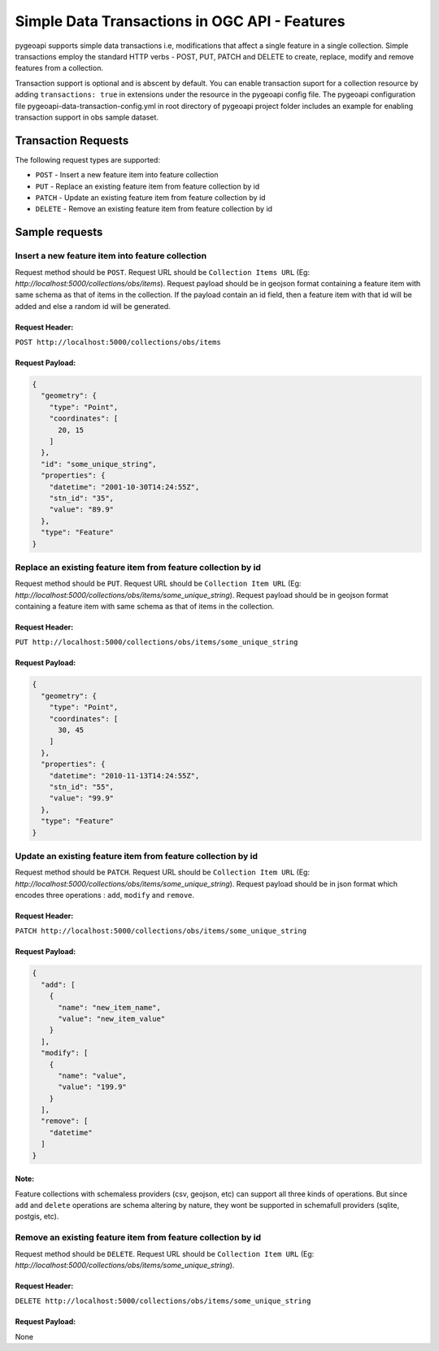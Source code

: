 .. _data-transactions:

Simple Data Transactions in OGC API - Features
==============================================

pygeoapi supports simple data transactions i.e, modifications that affect a single feature in a single collection.
Simple transactions employ the standard HTTP verbs - POST, PUT, PATCH and DELETE to create, replace, modify and remove features from a collection.

Transaction support is optional and is abscent by default. 
You can enable transaction suport for a collection resource by adding ``transactions: true`` in extensions under the resource in the pygeoapi config file.
The pygeoapi configuration file pygeoapi-data-transaction-config.yml in root directory of pygeoapi project folder includes an example for enabling transaction support in obs sample dataset.


Transaction Requests
--------------------

The following request types are supported:

- ``POST`` - Insert a new feature item into feature collection
- ``PUT`` - Replace an existing feature item from feature collection by id
- ``PATCH`` - Update an existing feature item from feature collection by id
- ``DELETE`` - Remove an existing feature item from feature collection by id


Sample requests
---------------


Insert a new feature item into feature collection
^^^^^^^^^^^^^^^^^^^^^^^^^^^^^^^^^^^^^^^^^^^^^^^^^
Request method should be ``POST``.
Request URL should be ``Collection Items URL`` (Eg: `http://localhost:5000/collections/obs/items`).
Request payload should be in geojson format containing a feature item with same schema as that of items in the collection.
If the payload contain an id field, then a feature item with that id will be added and else a random id will be generated.

Request Header:
"""""""""""""""
``POST http://localhost:5000/collections/obs/items``

Request Payload:
""""""""""""""""
.. code-block:: json

  {
    "geometry": {
      "type": "Point",
      "coordinates": [
        20, 15
      ]
    },
    "id": "some_unique_string",
    "properties": {
      "datetime": "2001-10-30T14:24:55Z",
      "stn_id": "35",
      "value": "89.9"
    },
    "type": "Feature"
  }


Replace an existing feature item from feature collection by id
^^^^^^^^^^^^^^^^^^^^^^^^^^^^^^^^^^^^^^^^^^^^^^^^^^^^^^^^^^^^^^
Request method should be ``PUT``.
Request URL should be ``Collection Item URL`` (Eg: `http://localhost:5000/collections/obs/items/some_unique_string`).
Request payload should be in geojson format containing a feature item with same schema as that of items in the collection.

Request Header:
"""""""""""""""
``PUT http://localhost:5000/collections/obs/items/some_unique_string``

Request Payload:
""""""""""""""""
.. code-block:: json

  {
    "geometry": {
      "type": "Point",
      "coordinates": [
        30, 45
      ]
    },
    "properties": {
      "datetime": "2010-11-13T14:24:55Z",
      "stn_id": "55",
      "value": "99.9"
    },
    "type": "Feature"
  }


Update an existing feature item from feature collection by id
^^^^^^^^^^^^^^^^^^^^^^^^^^^^^^^^^^^^^^^^^^^^^^^^^^^^^^^^^^^^^
Request method should be ``PATCH``.
Request URL should be ``Collection Item URL`` (Eg: `http://localhost:5000/collections/obs/items/some_unique_string`).
Request payload should be in json format which encodes three operations : ``add``, ``modify`` and ``remove``.

Request Header:
"""""""""""""""
``PATCH http://localhost:5000/collections/obs/items/some_unique_string``

Request Payload:
""""""""""""""""
.. code-block:: json

  {
    "add": [
      {
        "name": "new_item_name",
        "value": "new_item_value"
      }
    ],
    "modify": [
      {
        "name": "value",
        "value": "199.9"
      }
    ],
    "remove": [
      "datetime"
    ]
  }

Note:
"""""
Feature collections with schemaless providers (csv, geojson, etc) can support all three kinds of operations. 
But since ``add`` and ``delete`` operations are schema altering by nature, they wont be supported in schemafull providers (sqlite, postgis, etc).


Remove an existing feature item from feature collection by id
^^^^^^^^^^^^^^^^^^^^^^^^^^^^^^^^^^^^^^^^^^^^^^^^^^^^^^^^^^^^^
Request method should be ``DELETE``.
Request URL should be ``Collection Item URL`` (Eg: `http://localhost:5000/collections/obs/items/some_unique_string`).

Request Header:
"""""""""""""""
``DELETE http://localhost:5000/collections/obs/items/some_unique_string``

Request Payload:
""""""""""""""""
None


.. _data-transactions

